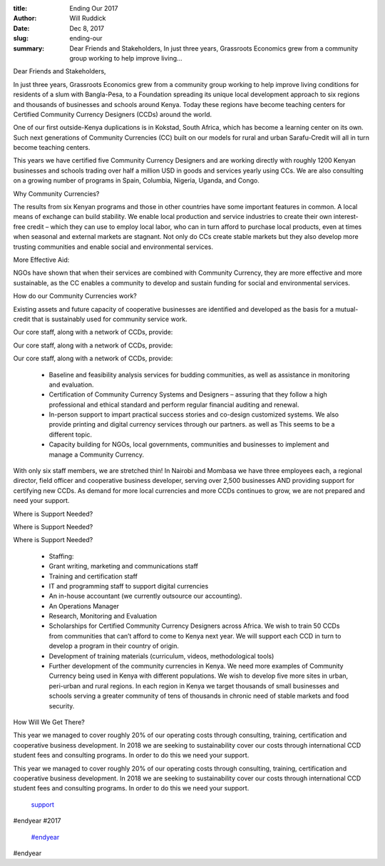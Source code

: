 :title: Ending Our 2017
:author: Will Ruddick
:date: Dec 8, 2017
:slug: ending-our
 
:summary: Dear Friends and Stakeholders, In just three years, Grassroots Economics grew from a community group working to help improve living...
 



Dear Friends and Stakeholders,



 



In just three years, Grassroots Economics grew from a community group working to help improve living conditions for residents of a slum with Bangla-Pesa, to a Foundation spreading its unique local development approach to six regions and thousands of businesses and schools around Kenya. Today these regions have become teaching centers for Certified Community Currency Designers (CCDs) around the world.



 



One of our first outside-Kenya duplications is in Kokstad, South Africa, which has become a learning center on its own. Such next generations of Community Currencies (CC) built on our models for rural and urban Sarafu-Credit will all in turn become teaching centers.



This years we have certified five Community Currency Designers and are working directly with roughly 1200 Kenyan businesses and schools trading over half a million USD in goods and services yearly using CCs. We are also consulting on a growing number of programs in Spain, Columbia, Nigeria, Uganda, and Congo.



 



Why Community Currencies? 



 



The results from six Kenyan programs and those in other countries have some important features in common. A local means of exchange can build stability. We enable local production and service industries to create their own interest-free credit – which they can use to employ local labor, who can in turn afford to purchase local products, even at times when seasonal and external markets are stagnant. Not only do CCs create stable markets but they also develop more trusting communities and enable social and environmental services.



 



More Effective Aid:



 



NGOs have shown that when their services are combined with Community Currency, they are more effective and more sustainable, as the CC enables a community to develop and sustain funding for social and environmental services.



 



How do our Community Currencies work?



Existing assets and future capacity of cooperative businesses are identified and developed as the basis for a mutual-credit that is sustainably used for community service work.



 



Our core staff, along with a network of CCDs, provide: 



Our core staff, along with a network of CCDs, provide: 



Our core staff, along with a network of CCDs, provide: 

	* Baseline and feasibility analysis services for budding communities, as well as assistance in monitoring and evaluation. 
	* Certification of Community Currency Systems and Designers – assuring that they follow a high professional and ethical standard and perform regular financial auditing and renewal. 
	* In-person support to impart practical success stories and co-design customized systems. We also provide printing and digital currency services through our partners. as well as This seems to be a different topic. 
	* Capacity building for NGOs, local governments, communities and businesses to implement and manage a Community Currency. 


With only six staff members, we are stretched thin! In Nairobi and Mombasa we have three employees each, a regional director, field officer and cooperative business developer, serving over 2,500 businesses AND providing support for certifying new CCDs. As demand for more local currencies and more CCDs continues to grow, we are not prepared and need your support.



.. image:: images/blog/ending-our87.webp



 



Where is Support Needed? 



Where is Support Needed? 



Where is Support Needed? 

	* Staffing:  
	* Grant writing, marketing and communications staff 
	* Training and certification staff 
	* IT and programming staff to support digital currencies 
	* An in-house accountant (we currently outsource our accounting). 
	* An Operations Manager 
	* Research, Monitoring and Evaluation  
	* Scholarships for Certified Community Currency Designers across Africa. We wish to train 50 CCDs from communities that can’t afford to come to Kenya next year. We will support each CCD in turn to develop a program in their country of origin. 
	* Development of training materials (curriculum, videos, methodological tools) 
	* Further development of the community currencies in Kenya. We need more examples of Community Currency being used in Kenya with different populations. We wish to develop five more sites in urban, peri-urban and rural regions. In each region in Kenya we target thousands of small businesses and schools serving a greater community of tens of thousands in chronic need of stable markets and food security. 


How Will We Get There?



 



This year we managed to cover roughly 20% of our operating costs through consulting, training, certification and cooperative business development. In 2018 we are seeking to sustainability cover our costs through international CCD student fees and consulting programs. In order to do this we need your support. 



This year we managed to cover roughly 20% of our operating costs through consulting, training, certification and cooperative business development. In 2018 we are seeking to sustainability cover our costs through international CCD student fees and consulting programs. In order to do this we need your support. 

	`support <https://www.grassrootseconomics.org/get-involved>`_	

#endyear #2017

	`#endyear <https://www.grassrootseconomics.org/blog/hashtags/endyear>`_	

#endyear

